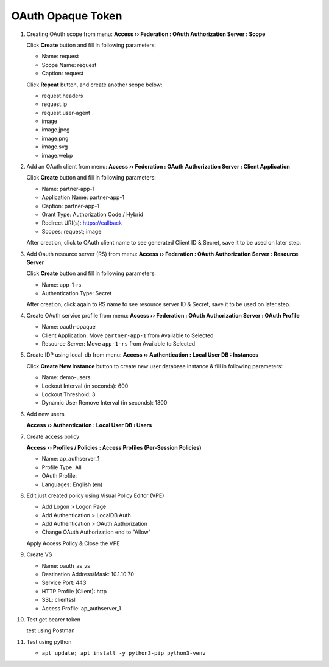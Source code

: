 OAuth Opaque Token
====

#. Creating OAuth scope from menu: **Access  ››  Federation : OAuth Authorization Server : Scope**
   
   Click **Create** button and fill in following parameters:
   
   - Name: request
   - Scope Name: request
   - Caption: request
   
   Click **Repeat** button, and create another scope below:
   
   - request.headers
   - request.ip
   - request.user-agent
   - image
   - image.jpeg
   - image.png
   - image.svg
   - image.webp

#. Add an OAuth client from menu: **Access  ››  Federation : OAuth Authorization Server : Client Application**
   
   Click **Create** button and fill in following parameters:
   
   - Name: partner-app-1
   - Application Name: partner-app-1
   - Caption: partner-app-1
   - Grant Type: Authorization Code / Hybrid
   - Redirect URI(s): https://callback
   - Scopes: request; image
    
   After creation, click to OAuth client name to see generated Client ID & Secret, save it to be used on later step.

#. Add Oauth resource server (RS) from menu: **Access  ››  Federation : OAuth Authorization Server : Resource Server**

   Click **Create** button and fill in following parameters:
   
   - Name: app-1-rs
   - Authentication Type: Secret
   
   After creation, click again to RS name to see resource server ID & Secret, save it to be used on later step.

#. Create OAuth service profile from menu: **Access  ››  Federation : OAuth Authorization Server : OAuth Profile**

   - Name: oauth-opaque
   - Client Application: Move ``partner-app-1`` from Available to Selected
   - Resource Server: Move ``app-1-rs`` from Available to Selected

#. Create IDP using local-db from menu: **Access  ››  Authentication : Local User DB : Instances**

   Click **Create New Instance** button to create new user database instance & fill in following parameters:
   
   - Name: demo-users
   - Lockout Interval (in seconds): 600
   - Lockout Threshold: 3
   - Dynamic User Remove Interval (in seconds): 1800

#. Add new users
   
   **Access  ››  Authentication : Local User DB : Users**

#. Create access policy
   
   **Access  ››  Profiles / Policies : Access Profiles (Per-Session Policies)**

   - Name: ap_authserver_1
   - Profile Type: All
   - OAuth Profile: 
   - Languages: English (en)

#. Edit just created policy using Visual Policy Editor (VPE)

   - Add Logon > Logon Page
   - Add Authentication > LocalDB Auth
   - Add Authentication > OAuth Authorization
   - Change OAuth Authorization end to "Allow"

   Apply Access Policy & Close the VPE

#. Create VS
    
   - Name: oauth_as_vs
   - Destination Address/Mask: 10.1.10.70
   - Service Port: 443
   - HTTP Profile (Client): http
   - SSL: clientssl
   - Access Profile: ap_authserver_1
    
#. Test get bearer token
    
   test using Postman

#. Test using python

   - ``apt update; apt install -y python3-pip python3-venv``
